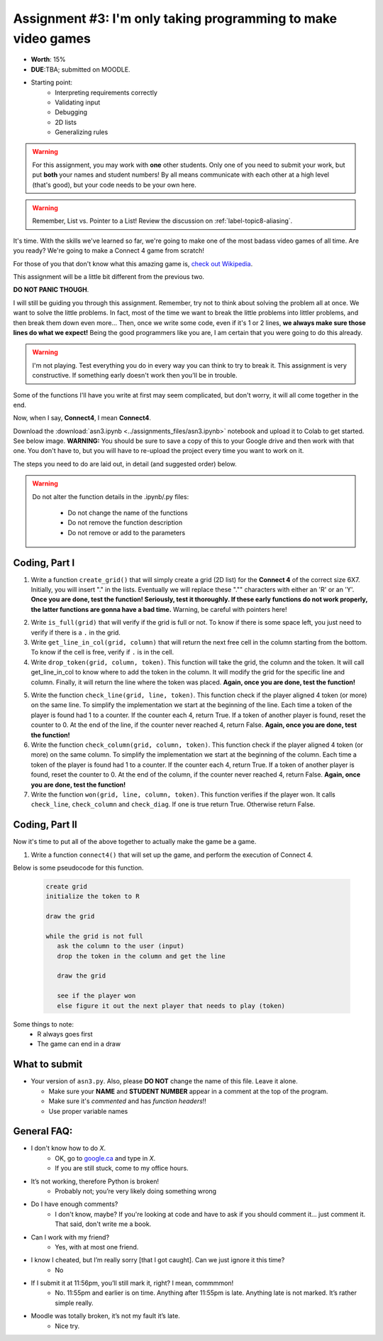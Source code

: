 **************************************************************
Assignment #3: I'm only taking programming to make video games
**************************************************************

* **Worth**: 15%
* **DUE**:TBA; submitted on MOODLE.
* Starting point:
   * Interpreting requirements correctly
   * Validating input
   * Debugging
   * 2D lists
   * Generalizing rules 


.. warning::

   For this assignment, you may work with **one** other students. Only one of you need to submit your work, but put **both** your names and student numbers!
   By all means communicate with each other at a high level (that's good), but your code needs to be your own here. 

.. warning::

    Remember, List vs. Pointer to a List! Review the discussion on :ref:`label-topic8-aliasing`.
    

It's time. With the skills we've learned so far, we're going to make one of the most badass video games of all time. Are you ready? We're going to make a Connect 4 game from scratch!

For those of you that don't know what this amazing game is, `check out Wikipedia <https://en.wikipedia.org/wiki/Connect_Four>`_. 

This assignment will be a little bit different from the previous two.

**DO NOT PANIC THOUGH**. 

I will still be guiding you through this assignment. Remember, try not to think about solving the problem all at once. We want to solve the little problems. In fact, most of the time we want to break the little problems into littler problems, and then break them down even more... Then, once we write some code, even if it's 1 or 2 lines, **we always make sure those lines do what we expect!** Being the good programmers like you are, I am certain that you were going to do this already. 

.. warning::

    I'm not playing. Test everything you do in every way you can think to try to break it. This assignment is very constructive. If something early doesn't work then you'll be in trouble. 


Some of the functions I'll have you write at first may seem complicated, but don't worry, it will all come together in the end. 

.. image:: ../img/a3_programmer.jpg


Now, when I say, **Connect4**, I mean **Connect4**. 

.. image:: ../img/a3_win.png


Download the :download:`asn3.ipynb <../assignments_files/asn3.ipynb>` notebook and upload it to Colab to get started. See below image. **WARNING:** You should be sure to save a copy of this to your Google drive and then work with that one. You don't have to, but you will have to re-upload the project every time you want to work on it. 


.. image:: ../img/uploadColab.png


The steps you need to do are laid out, in detail (and suggested order) below.

.. warning::
	Do not alter the function details in the .ipynb/.py files:
   
		* Do not change the name of the functions
		* Do not remove the function description
		* Do not remove or add to the parameters
	  



Coding, Part I
==============

1. Write a function ``create_grid()`` that will simply create a grid (2D list) for the **Connect 4** of the correct size 6X7. Initially, you will insert "." in the lists. Eventually we will replace these "."" characters with either an 'R' or an 'Y'. **Once you are done, test the function! Seriously, test it thoroughly. If these early functions do not work properly, the latter functions are gonna have a bad time.** Warning, be careful with pointers here!

.. image:: ../img/a3_empty.png

2. Write ``is_full(grid)`` that will verify if the grid is full or not. To know if there is some space left, you just need to verify if there is a ``.`` in the grid.

3.  Write ``get_line_in_col(grid, column)`` that will return the next free cell in the column starting from the bottom. To know if the cell is free, verify if ``.`` is in the cell.

4. Write ``drop_token(grid, column, token)``. This function will take the grid, the column and the token. It will call get_line_in_col to know where to add the token in the column. It will modify the grid for the specific line and column. Finally, it will return the line where the token was placed. **Again, once you are done, test the function!**


.. image:: ../img/a3_player.png


5. Write the function ``check_line(grid, line, token)``. This function check if the player aligned 4 token (or more) on the same line. To simplify the implementation we start at the beginning of the line. Each time a token of the player is found had 1 to a counter. If the counter each 4, return True. If a token of another player is found, reset the counter to 0. At the end of the line, if the counter never reached 4, return False. **Again, once you are done, test the function!**

6. Write the function ``check_column(grid, column, token)``. This function check if the player aligned 4 token (or more) on the same column. To simplify the implementation we start at the beginning of the column. Each time a token of the player is found had 1 to a counter. If the counter each 4, return True. If a token of another player is found, reset the counter to 0. At the end of the column, if the counter never reached 4, return False. **Again, once you are done, test the function!**

7. Write the function ``won(grid, line, column, token)``. This function verifies if the player won. It calls ``check_line``, ``check_column`` and ``check_diag``. If one is true return True. Otherwise return False.

	  
	  
Coding, Part II
===============

Now it's time to put all of the above together to actually make the game be a game. 

1.  Write a function ``connect4()`` that will set up the game, and perform the execution of Connect 4. 

Below is some pseudocode for this function. 

   .. code-block:: python
   
      create grid
      initialize the token to R
	  
      draw the grid

      while the grid is not full
         ask the column to the user (input)
         drop the token in the column and get the line
         
         draw the grid

         see if the player won
         else figure it out the next player that needs to play (token)

 
	  
Some things to note:
   * R always goes first
   * The game can end in a draw




What to submit
==============

* Your version of ``asn3.py``. Also, please **DO NOT** change the name of this file. Leave it alone. 

  * Make sure your **NAME** and **STUDENT NUMBER** appear in a comment at the top of the program.
  * Make sure it's *commented* and has *function headers*!!
  * Use proper variable names
  
General FAQ:
============

* I don't know how to do *X*.
	* OK, go to `google.ca <https://www.google.ca>`_ and type in *X*.
	* If you are still stuck, come to my office hours.
* It’s not working, therefore Python is broken!
	* Probably not; you’re very likely doing something wrong
* Do I have enough comments?
	* I don't know, maybe? If you're looking at code and have to ask if you should comment it... just comment it. That said, don't write me a book.
* Can I work with my friend?
	* Yes, with at most one friend.
* I know I cheated, but I’m really sorry [that I got caught]. Can we just ignore it this time?
	* No
* If I submit it at 11:56pm, you’ll still mark it, right? I mean, commmmon!
	* No. 11:55pm and earlier is on time. Anything after 11:55pm is late. Anything late is not marked. It’s rather simple really.
* Moodle was totally broken, it’s not my fault it’s late.
	* Nice try.

